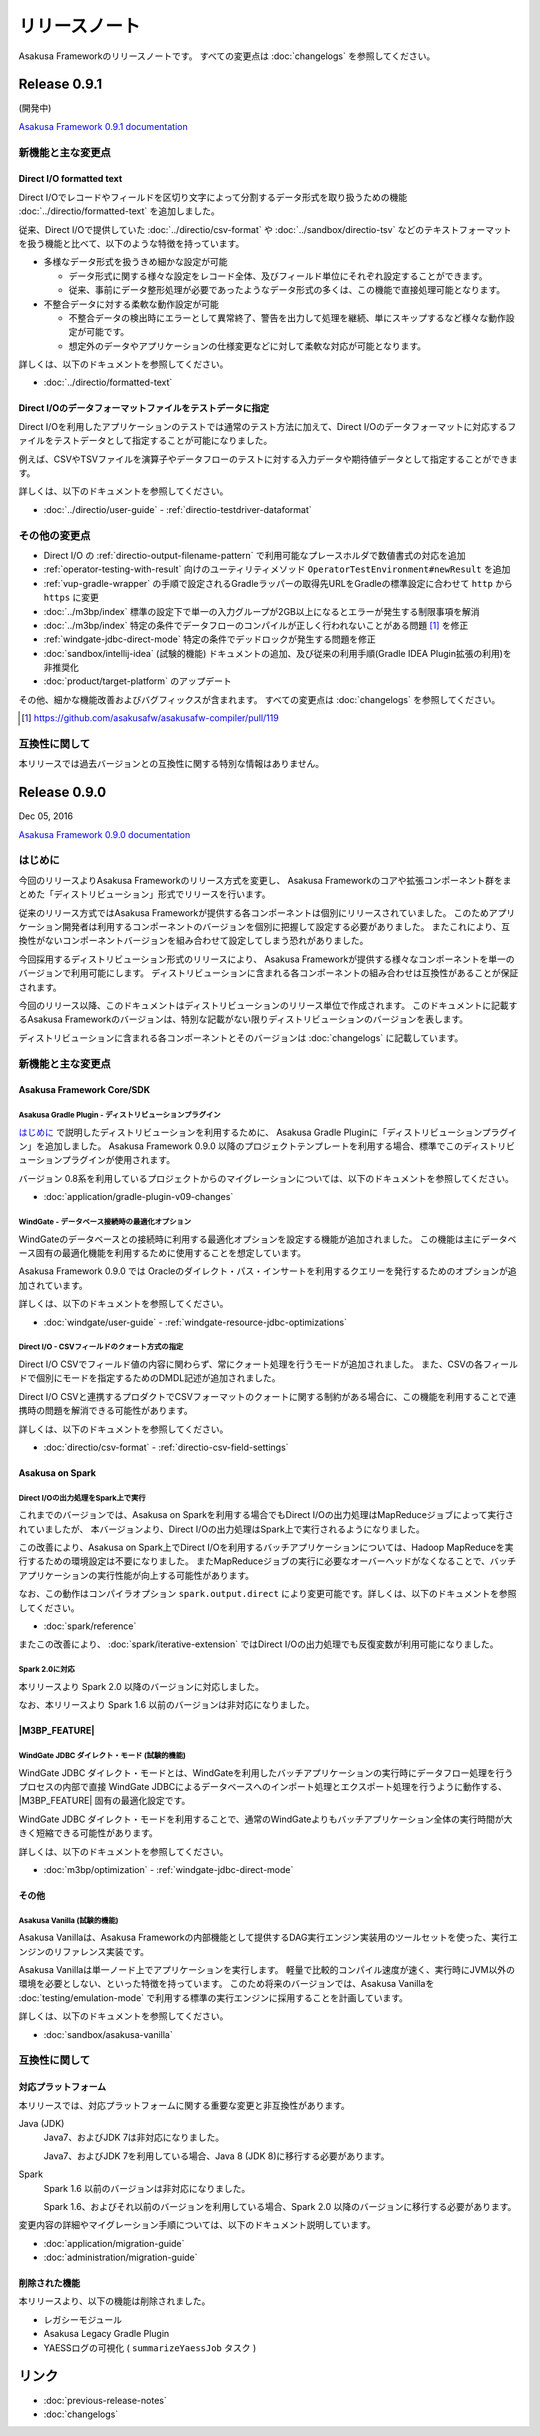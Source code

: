 ==============
リリースノート
==============

Asakusa Frameworkのリリースノートです。
すべての変更点は :doc:`changelogs` を参照してください。

Release 0.9.1
=============

(開発中)

`Asakusa Framework 0.9.1 documentation`_

..  _`Asakusa Framework 0.9.1 documentation`: http://docs.asakusafw.com/0.9.1/release/ja/html/index.html

新機能と主な変更点
------------------

Direct I/O formatted text
~~~~~~~~~~~~~~~~~~~~~~~~~

Direct I/Oでレコードやフィールドを区切り文字によって分割するデータ形式を取り扱うための機能 :doc:`../directio/formatted-text` を追加しました。

従来、Direct I/Oで提供していた :doc:`../directio/csv-format` や :doc:`../sandbox/directio-tsv` などのテキストフォーマットを扱う機能と比べて、以下のような特徴を持っています。

* 多様なデータ形式を扱うきめ細かな設定が可能

  * データ形式に関する様々な設定をレコード全体、及びフィールド単位にそれぞれ設定することができます。
  * 従来、事前にデータ整形処理が必要であったようなデータ形式の多くは、この機能で直接処理可能となります。
* 不整合データに対する柔軟な動作設定が可能

  * 不整合データの検出時にエラーとして異常終了、警告を出力して処理を継続、単にスキップするなど様々な動作設定が可能です。
  * 想定外のデータやアプリケーションの仕様変更などに対して柔軟な対応が可能となります。

詳しくは、以下のドキュメントを参照してください。

* :doc:`../directio/formatted-text`

Direct I/Oのデータフォーマットファイルをテストデータに指定
~~~~~~~~~~~~~~~~~~~~~~~~~~~~~~~~~~~~~~~~~~~~~~~~~~~~~~~~~~

Direct I/Oを利用したアプリケーションのテストでは通常のテスト方法に加えて、Direct I/Oのデータフォーマットに対応するファイルをテストデータとして指定することが可能になりました。

例えば、CSVやTSVファイルを演算子やデータフローのテストに対する入力データや期待値データとして指定することができます。

詳しくは、以下のドキュメントを参照してください。

* :doc:`../directio/user-guide` - :ref:`directio-testdriver-dataformat`

その他の変更点
--------------

* Direct I/O の :ref:`directio-output-filename-pattern` で利用可能なプレースホルダで数値書式の対応を追加
* :ref:`operator-testing-with-result` 向けのユーティリティメソッド ``OperatorTestEnvironment#newResult`` を追加
* :ref:`vup-gradle-wrapper` の手順で設定されるGradleラッパーの取得先URLをGradleの標準設定に合わせて ``http`` から ``https`` に変更
* :doc:`../m3bp/index` 標準の設定下で単一の入力グループが2GB以上になるとエラーが発生する制限事項を解消
* :doc:`../m3bp/index` 特定の条件でデータフローのコンパイルが正しく行われないことがある問題 [#]_ を修正
* :ref:`windgate-jdbc-direct-mode` 特定の条件でデッドロックが発生する問題を修正
* :doc:`sandbox/intellij-idea` (試験的機能) ドキュメントの追加、及び従来の利用手順(Gradle IDEA Plugin拡張の利用)を非推奨化
* :doc:`product/target-platform` のアップデート

その他、細かな機能改善およびバグフィックスが含まれます。
すべての変更点は :doc:`changelogs` を参照してください。

..  [#] https://github.com/asakusafw/asakusafw-compiler/pull/119

互換性に関して
--------------

本リリースでは過去バージョンとの互換性に関する特別な情報はありません。

Release 0.9.0
=============

Dec 05, 2016

`Asakusa Framework 0.9.0 documentation`_

..  _`Asakusa Framework 0.9.0 documentation`: http://docs.asakusafw.com/0.9.0/release/ja/html/index.html

はじめに
--------

今回のリリースよりAsakusa Frameworkのリリース方式を変更し、
Asakusa Frameworkのコアや拡張コンポーネント群をまとめた「ディストリビューション」形式でリリースを行います。

従来のリリース方式ではAsakusa Frameworkが提供する各コンポーネントは個別にリリースされていました。
このためアプリケーション開発者は利用するコンポーネントのバージョンを個別に把握して設定する必要がありました。
またこれにより、互換性がないコンポーネントバージョンを組み合わせて設定してしまう恐れがありました。

今回採用するディストリビューション形式のリリースにより、
Asakusa Frameworkが提供する様々なコンポーネントを単一のバージョンで利用可能にします。
ディストリビューションに含まれる各コンポーネントの組み合わせは互換性があることが保証されます。

今回のリリース以降、このドキュメントはディストリビューションのリリース単位で作成されます。
このドキュメントに記載するAsakusa Frameworkのバージョンは、特別な記載がない限りディストリビューションのバージョンを表します。

ディストリビューションに含まれる各コンポーネントとそのバージョンは :doc:`changelogs` に記載しています。

新機能と主な変更点
------------------

Asakusa Framework Core/SDK
~~~~~~~~~~~~~~~~~~~~~~~~~~

Asakusa Gradle Plugin - ディストリビューションプラグイン
^^^^^^^^^^^^^^^^^^^^^^^^^^^^^^^^^^^^^^^^^^^^^^^^^^^^^^^^

`はじめに`_ で説明したディストリビューションを利用するために、
Asakusa Gradle Pluginに「ディストリビューションプラグイン」を追加しました。
Asakusa Framework 0.9.0 以降のプロジェクトテンプレートを利用する場合、標準でこのディストリビューションプラグインが使用されます。

バージョン 0.8系を利用しているプロジェクトからのマイグレーションについては、以下のドキュメントを参照してください。

* :doc:`application/gradle-plugin-v09-changes`

WindGate - データベース接続時の最適化オプション
^^^^^^^^^^^^^^^^^^^^^^^^^^^^^^^^^^^^^^^^^^^^^^^

WindGateのデータベースとの接続時に利用する最適化オプションを設定する機能が追加されました。
この機能は主にデータベース固有の最適化機能を利用するために使用することを想定しています。

Asakusa Framework 0.9.0 では Oracleのダイレクト・パス・インサートを利用するクエリーを発行するためのオプションが追加されています。

詳しくは、以下のドキュメントを参照してください。

* :doc:`windgate/user-guide` - :ref:`windgate-resource-jdbc-optimizations`

Direct I/O - CSVフィールドのクォート方式の指定
^^^^^^^^^^^^^^^^^^^^^^^^^^^^^^^^^^^^^^^^^^^^^^

Direct I/O CSVでフィールド値の内容に関わらず、常にクォート処理を行うモードが追加されました。
また、CSVの各フィールドで個別にモードを指定するためのDMDL記述が追加されました。

Direct I/O CSVと連携するプロダクトでCSVフォーマットのクォートに関する制約がある場合に、この機能を利用することで連携時の問題を解消できる可能性があります。

詳しくは、以下のドキュメントを参照してください。

* :doc:`directio/csv-format` - :ref:`directio-csv-field-settings`

Asakusa on Spark
~~~~~~~~~~~~~~~~

Direct I/Oの出力処理をSpark上で実行
^^^^^^^^^^^^^^^^^^^^^^^^^^^^^^^^^^^

これまでのバージョンでは、Asakusa on Sparkを利用する場合でもDirect I/Oの出力処理はMapReduceジョブによって実行されていましたが、
本バージョンより、Direct I/Oの出力処理はSpark上で実行されるようになりました。

この改善により、Asakusa on Spark上でDirect I/Oを利用するバッチアプリケーションについては、Hadoop MapReduceを実行するための環境設定は不要になりました。
またMapReduceジョブの実行に必要なオーバーヘッドがなくなることで、バッチアプリケーションの実行性能が向上する可能性があります。

なお、この動作はコンパイラオプション ``spark.output.direct`` により変更可能です。詳しくは、以下のドキュメントを参照してください。

* :doc:`spark/reference`

またこの改善により、 :doc:`spark/iterative-extension` ではDirect I/Oの出力処理でも反復変数が利用可能になりました。

Spark 2.0に対応
^^^^^^^^^^^^^^^

本リリースより Spark 2.0 以降のバージョンに対応しました。

なお、本リリースより Spark 1.6 以前のバージョンは非対応になりました。

|M3BP_FEATURE|
~~~~~~~~~~~~~~~~

WindGate JDBC ダイレクト・モード (試験的機能)
^^^^^^^^^^^^^^^^^^^^^^^^^^^^^^^^^^^^^^^^^^^^^

WindGate JDBC ダイレクト・モードとは、WindGateを利用したバッチアプリケーションの実行時にデータフロー処理を行うプロセスの内部で直接
WindGate JDBCによるデータベースへのインポート処理とエクスポート処理を行うように動作する、 |M3BP_FEATURE| 固有の最適化設定です。

WindGate JDBC ダイレクト・モードを利用することで、通常のWindGateよりもバッチアプリケーション全体の実行時間が大きく短縮できる可能性があります。

詳しくは、以下のドキュメントを参照してください。

* :doc:`m3bp/optimization` - :ref:`windgate-jdbc-direct-mode`

その他
~~~~~~

Asakusa Vanilla (試験的機能)
^^^^^^^^^^^^^^^^^^^^^^^^^^^^

Asakusa Vanillaは、Asakusa Frameworkの内部機能として提供するDAG実行エンジン実装用のツールセットを使った、実行エンジンのリファレンス実装です。

Asakusa Vanillaは単一ノード上でアプリケーションを実行します。
軽量で比較的コンパイル速度が速く、実行時にJVM以外の環境を必要としない、といった特徴を持っています。
このため将来のバージョンでは、Asakusa Vanillaを :doc:`testing/emulation-mode` で利用する標準の実行エンジンに採用することを計画しています。

詳しくは、以下のドキュメントを参照してください。

* :doc:`sandbox/asakusa-vanilla`

互換性に関して
--------------

対応プラットフォーム
~~~~~~~~~~~~~~~~~~~~

本リリースでは、対応プラットフォームに関する重要な変更と非互換性があります。

Java (JDK)
  Java7、およびJDK 7は非対応になりました。

  Java7、およびJDK 7を利用している場合、Java 8 (JDK 8)に移行する必要があります。

Spark
  Spark 1.6 以前のバージョンは非対応になりました。

  Spark 1.6、およびそれ以前のバージョンを利用している場合、Spark 2.0 以降のバージョンに移行する必要があります。

変更内容の詳細やマイグレーション手順については、以下のドキュメント説明しています。

* :doc:`application/migration-guide`
* :doc:`administration/migration-guide`

削除された機能
~~~~~~~~~~~~~~

本リリースより、以下の機能は削除されました。

* レガシーモジュール
* Asakusa Legacy Gradle Plugin
* YAESSログの可視化 ( ``summarizeYaessJob`` タスク )

リンク
======

* :doc:`previous-release-notes`
* :doc:`changelogs`

